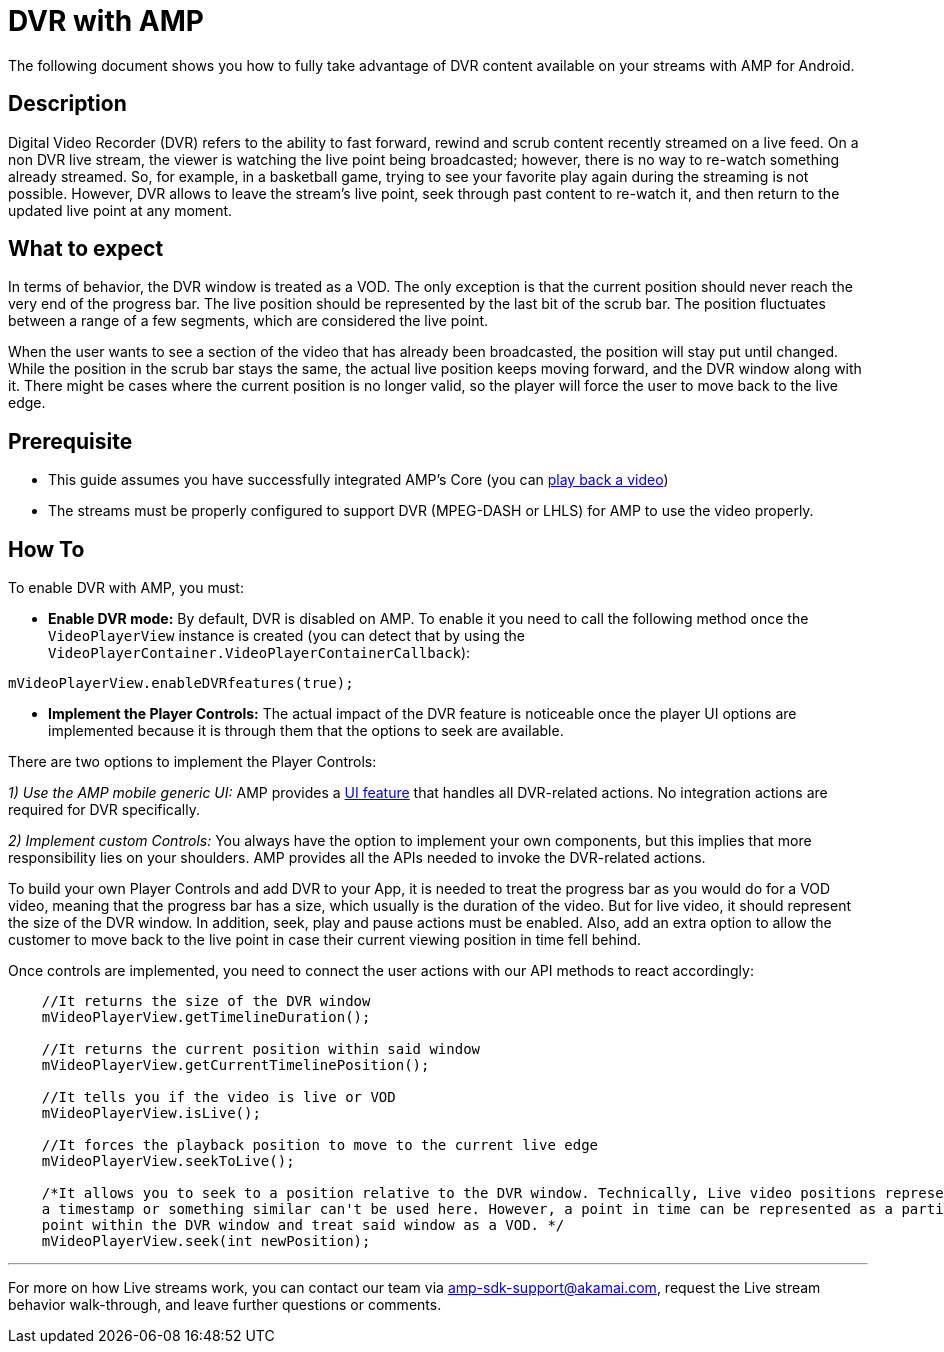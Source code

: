= DVR with AMP
:categories: ["others"]
:page-layout: techdocs-devices

The following document shows you how to fully take advantage of DVR content available on your streams with AMP for Android.

== Description

Digital Video Recorder (DVR) refers to the ability to fast forward, rewind and scrub content recently streamed on a live feed.
On a non DVR live stream, the viewer is watching the live point being broadcasted; however, there is no way to re-watch something already streamed. So, for example, in a basketball game, trying to see your favorite play again during the streaming is not possible. However, DVR allows to leave the stream's live point, seek through past content to re-watch it, and then return to the updated live point at any moment.

== What to expect

In terms of behavior, the DVR window is treated as a VOD. The only exception is that the current position should never reach the very end of the progress bar. The live position should be represented by the last bit of the scrub bar. The position fluctuates between a range of a few segments, which are considered the live point.

When the user wants to see a section of the video that has already been broadcasted, the position will stay put until changed. While the position in the scrub bar stays the same, the actual live position keeps moving forward, and the DVR window along with it. There might be cases where the current position is no longer valid, so the player will force the user to move back to the live edge.

== Prerequisite

* This guide assumes you have successfully integrated AMP's Core (you can https://developer.akamai.com/tools/AdaptiveMediaPlayer/docs/android/amp-basic-integration/[play back a video])
* The streams must be properly configured to support DVR (MPEG-DASH or LHLS) for AMP to use the video properly.

== How To

To enable DVR with AMP, you must:

* *Enable DVR mode:* By default, DVR is disabled on AMP. To enable it you need to call the following method once the `VideoPlayerView` instance is created (you can detect that by using the `VideoPlayerContainer.VideoPlayerContainerCallback`):

----
mVideoPlayerView.enableDVRfeatures(true);
----

* *Implement the Player Controls:* The actual impact of the DVR feature is noticeable once the player UI options are implemented because it is through them that the options to seek are available.

There are two options to implement the Player Controls:

_1) Use the AMP mobile generic UI:_ AMP provides a https://developer.akamai.com/tools/AdaptiveMediaPlayer/docs/android/amp-ui-mobile-generic/[UI feature] that handles all DVR-related actions. No integration actions are required for DVR specifically.

_2) Implement custom Controls:_ You always have the option to implement your own components, but this implies that more responsibility lies on your shoulders. AMP provides all the APIs needed to invoke the DVR-related actions.

To build your own Player Controls and add DVR to your App, it is needed to treat the progress bar as you would do for a VOD video, meaning that the progress bar has a size, which usually is the duration of the video. But for live video, it should represent the size of the DVR window. In addition, seek, play and pause actions must be enabled. Also, add an extra option to allow the customer to move back to the live point in case their current viewing position in time fell behind.

Once controls are implemented, you need to connect the user actions with our API methods to react accordingly:

----
    //It returns the size of the DVR window
    mVideoPlayerView.getTimelineDuration();

    //It returns the current position within said window
    mVideoPlayerView.getCurrentTimelinePosition();

    //It tells you if the video is live or VOD
    mVideoPlayerView.isLive();

    //It forces the playback position to move to the current live edge
    mVideoPlayerView.seekToLive();

    /*It allows you to seek to a position relative to the DVR window. Technically, Live video positions represented by
    a timestamp or something similar can't be used here. However, a point in time can be represented as a particular
    point within the DVR window and treat said window as a VOD. */
    mVideoPlayerView.seek(int newPosition);
----

'''

For more on how Live streams work, you can contact our team via link:mailto:amp-sdk-support@akamai.com[amp-sdk-support@akamai.com], request the Live stream behavior walk-through, and leave further questions or comments.
